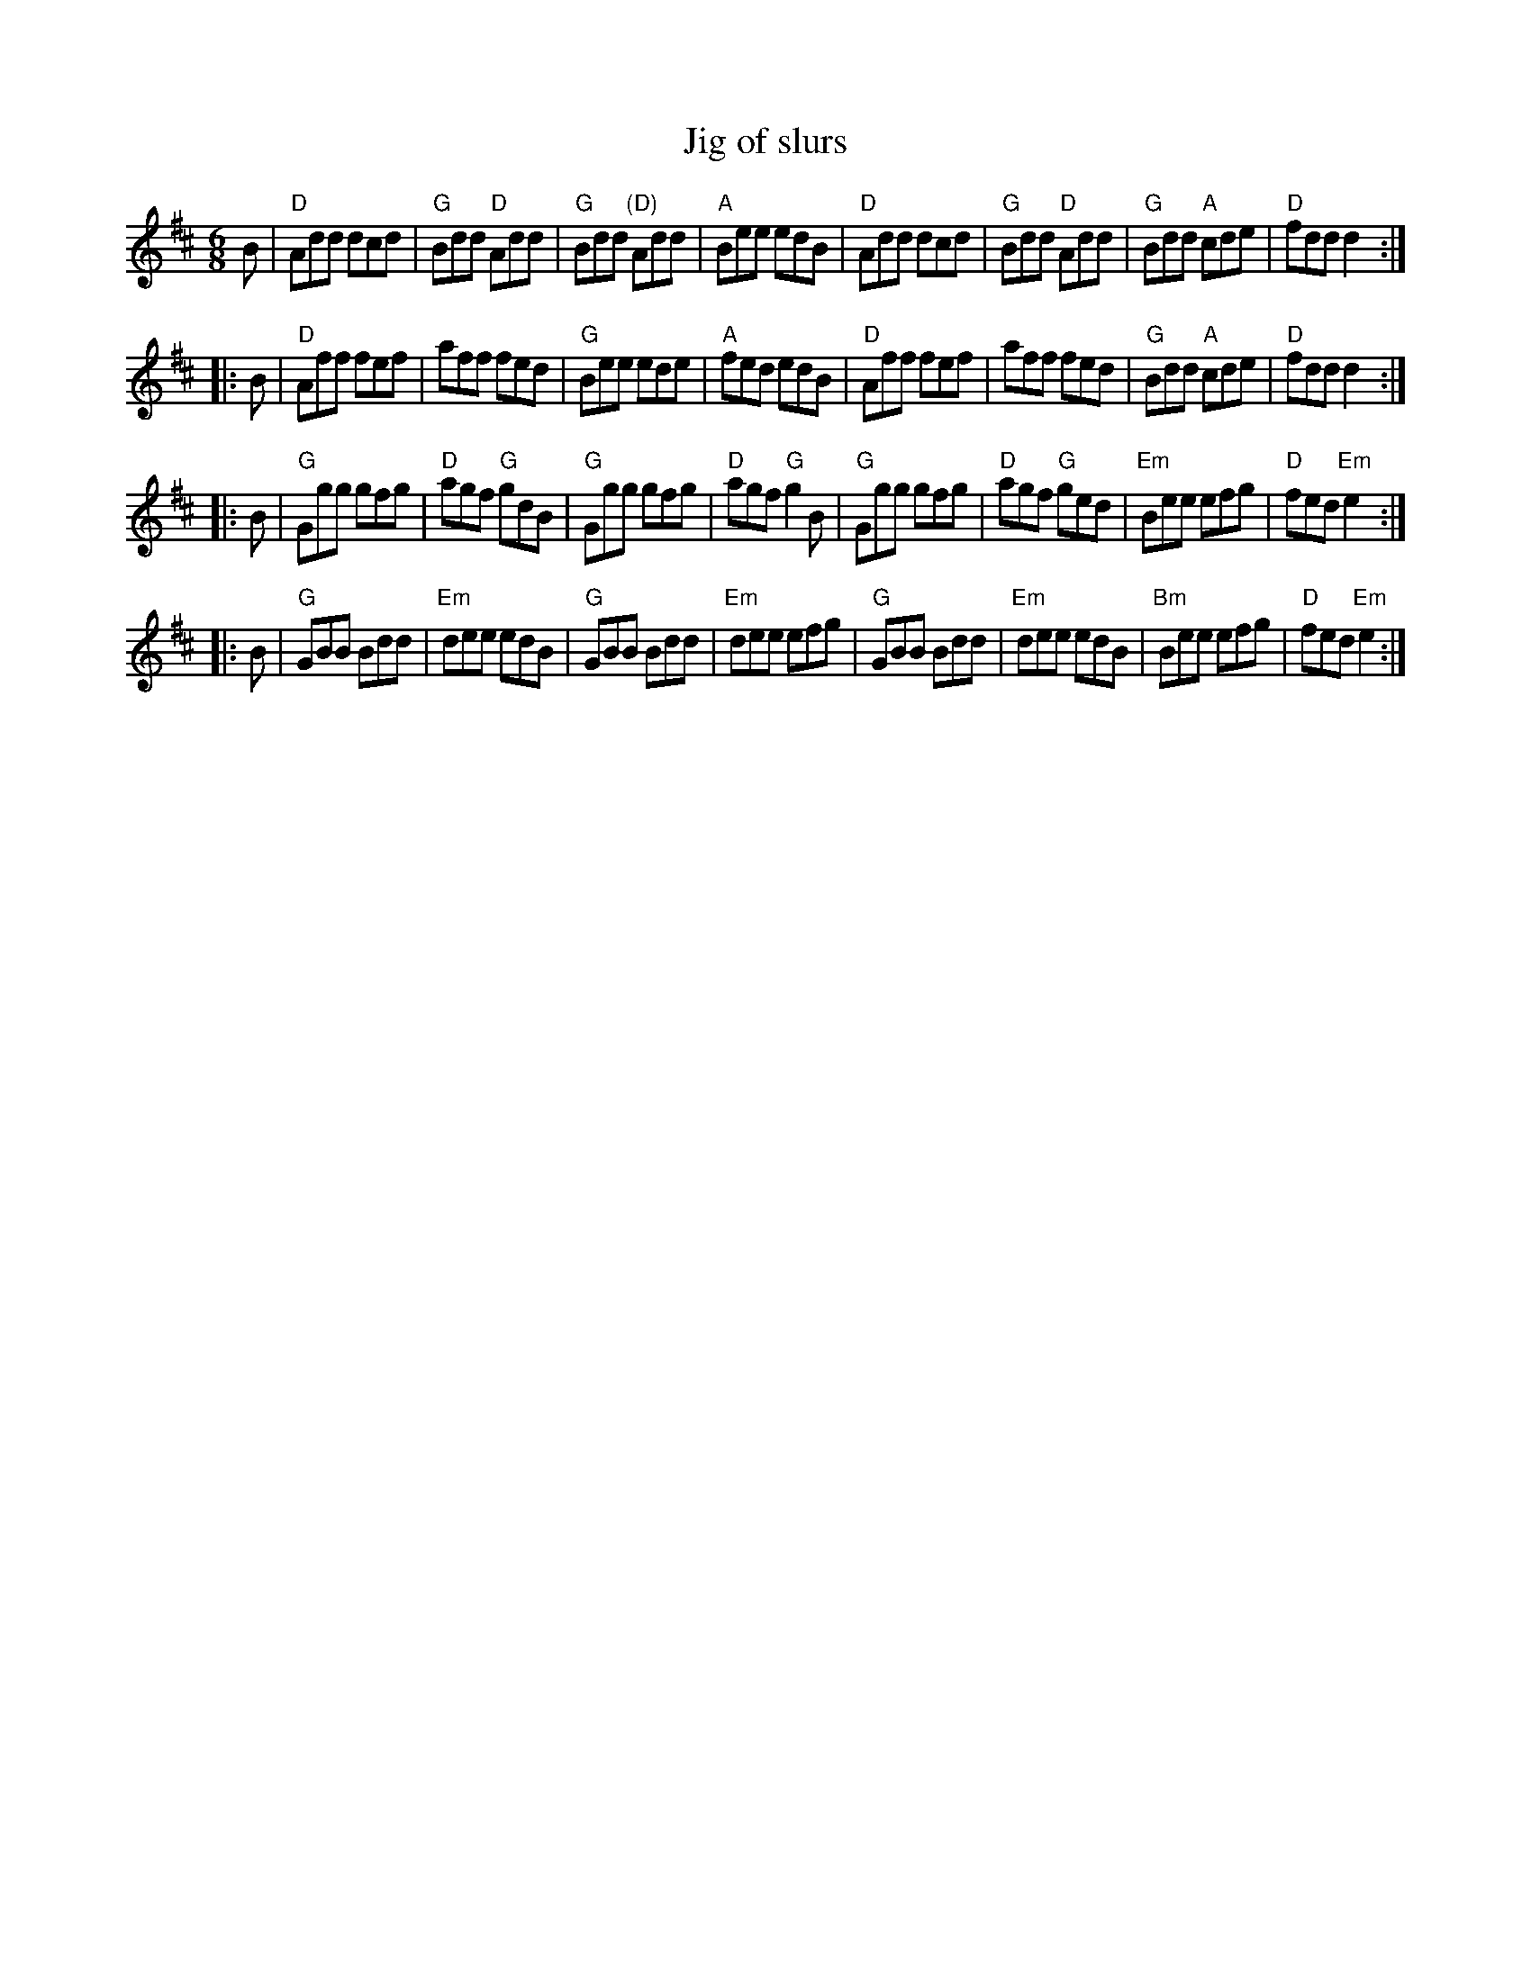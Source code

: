 X:697
T:Jig of slurs
R:Jig
S:O'Neil's abc file
Z:Transcription:?, chords:Mike Long
M:6/8
L:1/8
K:D
B|\
"D"Add dcd|"G"Bdd "D"Add|"G"Bdd "(D)"Add|"A"Bee edB|\
"D"Add dcd|"G"Bdd "D"Add|"G"Bdd "A"cde|"D"fdd d2 :|
|:B|\
"D"Aff fef|aff fed|"G"Bee ede|"A"fed edB|\
"D"Aff fef|aff fed|"G"Bdd "A"cde|"D"fdd d2 :|
|:B|\
"G"Ggg gfg|"D"agf "G"gdB|"G"Ggg gfg|"D"agf "G"g2B|\
"G"Ggg gfg|"D"agf "G"ged|"Em"Bee efg|"D"fed "Em"e2 :|
|:B|\
"G"GBB Bdd|"Em"dee edB|"G"GBB Bdd|"Em"dee efg|\
"G"GBB Bdd|"Em"dee edB|"Bm"Bee efg|"D"fed "Em"e2 :|

